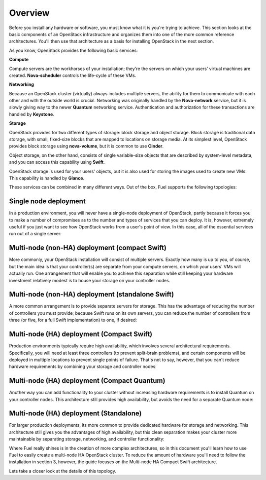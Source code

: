 Overview 
--------


Before you install any hardware or software, you must know what it is
you're trying to achieve. This section looks at the basic components of
an OpenStack infrastructure and organizes them into one of the more
common reference architectures. You'll then use that architecture as a
basis for installing OpenStack in the next section.



As you know, OpenStack provides the following basic services:


**Compute**

Compute servers are the workhorses of your installation; they're the
servers on which your users' virtual machines are created. **Nova-scheduler** controls the life-cycle of these VMs.


**Networking**

Because an OpenStack cluster (virtually) always includes multiple
servers, the ability for them to communicate with each other and with
the outside world is crucial. Networking was originally handled by the
**Nova-network** service, but it is slowly giving way to the newer **Quantum** networking service. Authentication and
authorization for these transactions are handled by **Keystone**.


**Storage**

OpenStack provides for two different types of storage: block storage
and object storage. Block storage is traditional data storage, with
small, fixed-size blocks that are mapped to locations on storage media. At
its simplest level, OpenStack provides block storage using **nova-volume**, but it is common to use **Cinder**.



Object storage, on the other hand, consists of single variable-size
objects that are described by system-level metadata, and you can
access this capability using **Swift**.



OpenStack storage is used for your users' objects, but it is also used
for storing the images used to create new VMs. This capability is
handled by **Glance**.



These services can be combined in many different ways. Out of the box,
Fuel supports the following topologies:


Single node deployment
^^^^^^^^^^^^^^^^^^^^^^

In a production environment, you will never have a single-node
deployment of OpenStack, partly because it forces you to make a number
of compromises as to the number and types of services that you can
deploy. It is, however, extremely useful if you just want to see how
OpenStack works from a user's point of view. In this case, all of the
essential services run out of a single server:



.. image:: https://docs.google.com/drawings/d/1gGNYYayPAPPHgOYi98Dmebry4hP1SOGF2APXWzbnNo8/pub?w=767&h=413




Multi-node (non-HA) deployment (compact Swift)
^^^^^^^^^^^^^^^^^^^^^^^^^^^^^^^^^^^^^^^^^^^^^^

More commonly, your OpenStack installation will consist of multiple
servers. Exactly how many is up to you, of course, but the main idea
is that your controller(s) are separate from your compute servers, on
which your users' VMs will actually run. One arrangement that will
enable you to achieve this separation while still keeping your
hardware investment relatively modest is to house your storage on your
controller nodes.


Multi-node (non-HA) deployment (standalone Swift)
^^^^^^^^^^^^^^^^^^^^^^^^^^^^^^^^^^^^^^^^^^^^^^^^^

A more common arrangement is to provide separate servers for storage.
This has the advantage of reducing the number of controllers you must
provide; because Swift runs on its own servers, you can reduce the
number of controllers from three (or five, for a full Swift implementation) to one, if desired:


.. image:: https://docs.google.com/drawings/d/1nVEtfpNLaLV4EBKJQleLxovqMVrDCRT7yFWTYUQASB0/pub?w=767&h=413




Multi-node (HA) deployment (Compact Swift)
^^^^^^^^^^^^^^^^^^^^^^^^^^^^^^^^^^^^^^^^^^

Production environments typically require high availability, which
involves several architectural requirements. Specifically, you will
need at least three controllers (to prevent split-brain problems), and
certain components will be deployed in multiple locations to prevent
single points of failure. That's not to say, however, that you can't
reduce hardware requirements by combining your storage and controller
nodes:



.. image:: https://docs.google.com/drawings/d/1xLv4zog19j0MThVGV9gSYa4wh1Ma4MQYsBz-4vE1xvg/pub?w=767&h=413




Multi-node (HA) deployment (Compact Quantum)
^^^^^^^^^^^^^^^^^^^^^^^^^^^^^^^^^^^^^^^^^^^^

Another way you can add functionality to your cluster without
increasing hardware requirements is to install Quantum on your
controller nodes. This architecture still provides high availability,
but avoids the need for a separate Quantum node:



.. image:: https://docs.google.com/drawings/d/1GYNM5yTJSlZe9nB5SHnlrqyMfVRdVh02OFLwXlz-itc/pub?w=767&h=413


Multi-node (HA) deployment (Standalone)
^^^^^^^^^^^^^^^^^^^^^^^^^^^^^^^^^^^^^^^

For larger production deployments, its more common to provide
dedicated hardware for storage and networking. This architecture still
gives you the advantages of high availability, but this clean
separation makes your cluster more maintainable by separating storage,
networking, and controller functionality:



.. image:: https://docs.google.com/drawings/d/1rJEZi5-l9oemMmrkH5UPjitQQDVGuZQ1KS0pPWTuovY/pub?w=769&h=594



Where Fuel really shines is in the creation of more complex
architectures, so in this document you'll learn how to use Fuel to
easily create a multi-node HA OpenStack cluster. To reduce the amount
of hardware you'll need to follow the installation in section 3,
however, the guide focuses on the Multi-node HA Compact Swift
architecture.



Lets take a closer look at the details of this topology.


